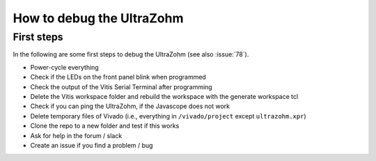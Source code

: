 .. _how_to_debug_ultrazohm:

==========================
How to debug the UltraZohm
==========================

First steps
**************

In the following are some first steps to debug the UltraZohm (see also :issue:`78`).

- Power-cycle everything
- Check if the LEDs on the front panel blink when programmed 
- Check the output of the Vitis Serial Terminal after programming
- Delete the Vitis workspace folder and rebuild the workspace with the generate workspace tcl 
- Check if you can ping the UltraZohm, if the Javascope does not work
- Delete temporary files of Vivado (i.e., everything in ``/vivado/project`` except ``ultrazohm.xpr``)
- Clone the repo to a new folder and test if this works
- Ask for help in the forum / slack
- Create an issue if you find a problem / bug


	
	
	